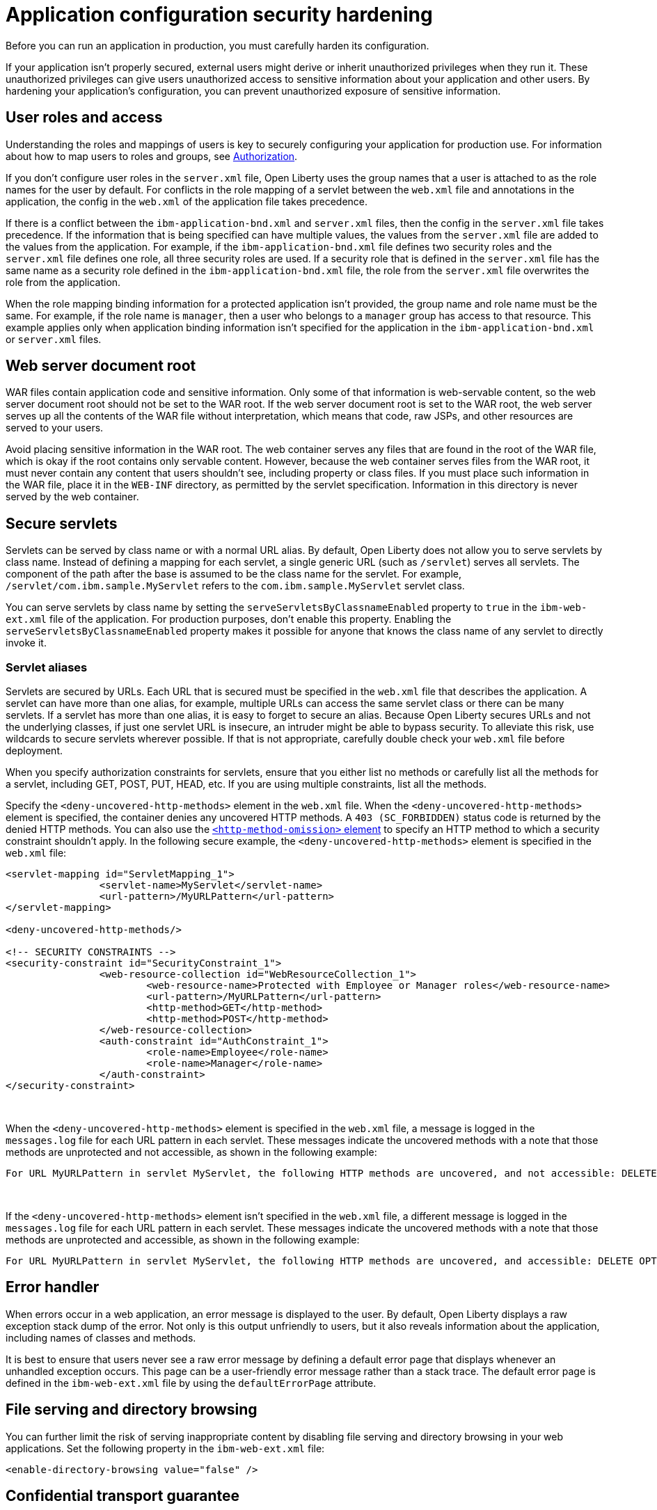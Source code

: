 // Copyright (c) 2020 IBM Corporation and others.
// Licensed under Creative Commons Attribution-NoDerivatives
// 4.0 International (CC BY-ND 4.0)
//   https://creativecommons.org/licenses/by-nd/4.0/
//
// Contributors:
//     IBM Corporation
//
:page-description: If your application isn't properly secured, external users might derive or inherit unauthorized privileges when they run it. Before you can run an application in production, you must carefully harden its configuration.
:seo-title: Application configuration security hardening
:seo-description: If your application isn't properly secured, external users might derive or inherit unauthorized privileges when they run it. Before you can run an application in production, you must carefully harden its configuration.
:page-layout: general-reference
:page-type: general
= Application configuration security hardening

Before you can run an application in production, you must carefully harden its configuration.

If your application isn't properly secured, external users might derive or inherit unauthorized privileges when they run it.
These unauthorized privileges can give users unauthorized access to sensitive information about your application and other users.
By hardening your application's configuration, you can prevent unauthorized exposure of sensitive information.

== User roles and access
Understanding the roles and mappings of users is key to securely configuring your application for production use.
For information about how to map users to roles and groups, see link:/docs/ref/general/#authorization.html[Authorization].

If you don't configure user roles in the `server.xml` file, Open Liberty uses the group names that a user is attached to as the role names for the user by default.
For conflicts in the role mapping of a servlet between the `web.xml` file and annotations in the application, the config in the `web.xml` of the application file takes precedence.

If there is a conflict between the `ibm-application-bnd.xml` and `server.xml` files, then the config in the `server.xml` file takes precedence.
If the information that is being specified can have multiple values, the values from the `server.xml` file are added to the values from the application.
For example, if the `ibm-application-bnd.xml` file defines two security roles and the `server.xml` file defines one role, all three security roles are used.
If a security role that is defined in the `server.xml` file has the same name as a security role defined in the `ibm-application-bnd.xml` file, the role from the `server.xml` file overwrites the role from the application.

When the role mapping binding information for a protected application isn't provided, the group name and role name must be the same.
For example, if the role name is `manager`, then a user who belongs to a `manager` group has access to that resource.
This example applies only when application binding information isn't specified for the application in the `ibm-application-bnd.xml` or `server.xml` files.

== Web server document root
WAR files contain application code and sensitive information.
Only some of that information is web-servable content, so the web server document root should not be set to the WAR root.
If the web server document root is set to the WAR root, the web server serves up all the contents of the WAR file without interpretation, which means that code, raw JSPs, and other resources are served to your users.

Avoid placing sensitive information in the WAR root.
The web container serves any files that are found in the root of the WAR file, which is okay if the root contains only servable content.
However, because the web container serves files from the WAR root, it must never contain any content that users shouldn't see, including property or class files.
If you must place such information in the WAR file, place it in the `WEB-INF` directory, as permitted by the servlet specification.
Information in this directory is never served by the web container.

== Secure servlets
Servlets can be served by class name or with a normal URL alias.
By default, Open Liberty does not allow you to serve servlets by class name.
Instead of defining a mapping for each servlet, a single generic URL (such as `/servlet`) serves all servlets.
The component of the path after the base is assumed to be the class name for the servlet.
For example, `/servlet/com.ibm.sample.MyServlet` refers to the `com.ibm.sample.MyServlet` servlet class.

You can serve servlets by class name by setting the `serveServletsByClassnameEnabled` property to `true` in the `ibm-web-ext.xml` file of the application.
For production purposes, don't enable this property.
Enabling the `serveServletsByClassnameEnabled` property makes it possible for anyone that knows the class name of any servlet to directly invoke it.

=== Servlet aliases
Servlets are secured by URLs.
Each URL that is secured must be specified in the `web.xml` file that describes the application.
A servlet can have more than one alias, for example, multiple URLs can access the same servlet class or there can be many servlets.
If a servlet has more than one alias, it is easy to forget to secure an alias.
Because Open Liberty secures URLs and not the underlying classes, if just one servlet URL is insecure, an intruder might be able to bypass security.
To alleviate this risk, use wildcards to secure servlets wherever possible.
If that is not appropriate, carefully double check your `web.xml` file before deployment.

When you specify authorization constraints for servlets, ensure that you either list no methods or carefully list all the methods for a servlet, including GET, POST, PUT, HEAD, etc.
If you are using multiple constraints, list all the methods.

Specify the `<deny-uncovered-http-methods>` element in the `web.xml` file.
When the `<deny-uncovered-http-methods>` element is specified, the container denies any uncovered HTTP methods.
A `403 (SC_FORBIDDEN)` status code is returned by the denied HTTP methods.
You can also use the link:https://openliberty.io/docs/ref/config/#webApplication.html#webservices-bnd/http-publishing/webservice-security/security-constraint/web-resource-collection&expand=true[`<http-method-omission>` element] to specify an HTTP method to which a security constraint shouldn't apply.
In the following secure example, the `<deny-uncovered-http-methods>` element is specified in the `web.xml` file:

[source,xml]
----
<servlet-mapping id="ServletMapping_1">
		<servlet-name>MyServlet</servlet-name>
		<url-pattern>/MyURLPattern</url-pattern>
</servlet-mapping>

<deny-uncovered-http-methods/>

<!-- SECURITY CONSTRAINTS -->
<security-constraint id="SecurityConstraint_1">
		<web-resource-collection id="WebResourceCollection_1">
			<web-resource-name>Protected with Employee or Manager roles</web-resource-name>
			<url-pattern>/MyURLPattern</url-pattern>
			<http-method>GET</http-method>
			<http-method>POST</http-method>
		</web-resource-collection>
		<auth-constraint id="AuthConstraint_1">
			<role-name>Employee</role-name>
			<role-name>Manager</role-name>
		</auth-constraint>
</security-constraint>
----
{empty} +

When the `<deny-uncovered-http-methods>` element is specified in the `web.xml` file, a message is logged in the `messages.log` file for each URL pattern in each servlet.
These messages indicate the uncovered methods with a note that those methods are unprotected and not accessible, as shown in the following example:

----
For URL MyURLPattern in servlet MyServlet, the following HTTP methods are uncovered, and not accessible: DELETE OPTIONS HEAD PUT TRACE
----
{empty} +

If the `<deny-uncovered-http-methods>` element isn't specified in the `web.xml` file, a different message is logged in the `messages.log` file for each URL pattern in each servlet.
These messages indicate the uncovered methods with a note that those methods are unprotected and accessible, as shown in the following example:

----
For URL MyURLPattern in servlet MyServlet, the following HTTP methods are uncovered, and accessible: DELETE OPTIONS HEAD PUT TRACE
----

== Error handler
When errors occur in a web application, an error message is displayed to the user.
By default, Open Liberty displays a raw exception stack dump of the error.
Not only is this output unfriendly to users, but it also reveals information about the application, including names of classes and methods.

It is best to ensure that users never see a raw error message by defining a default error page that displays whenever an unhandled exception occurs.
This page can be a user-friendly error message rather than a stack trace.
The default error page is defined in the `ibm-web-ext.xml` file by using the `defaultErrorPage` attribute.

== File serving and directory browsing
You can further limit the risk of serving inappropriate content by disabling file serving and directory browsing in your web applications.
Set the following property in the `ibm-web-ext.xml` file:

[source,xml]
----
<enable-directory-browsing value="false" />
----

== Confidential transport guarantee
To ensure that applications run only over secure HTTP connections, specify transport guarantee of `CONFIDENTIAL` in the `web.xml` file:

[source,xml]
----
<user-data-constraint>
  <transport-guarantee>CONFIDENTIAL</transport-guarantee>
</user-data-constraint>
----

== See also

* To learn how to secure a web application through authentication and authorization, check out this guide on link:/guides/security-intro.html[Securing a web application].
